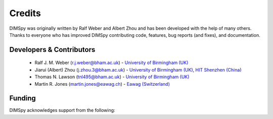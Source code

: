 Credits
=======

DIMSpy was originally written by Ralf Weber and Albert Zhou and has been developed with the help of many others.
Thanks to everyone who has improved DIMSpy contributing code, features, bug reports (and fixes), and documentation.

Developers & Contributors
-------------------------
 - Ralf J. M. Weber (r.j.weber@bham.ac.uk) - `University of Birmingham (UK) <https://www.birmingham.ac.uk/staff/profiles/biosciences/weber-ralf.aspx>`__
 - Jiarui (Albert) Zhou (j.zhou.3@bham.ac.uk) - `University of Birmingham (UK) <http://www.birmingham.ac.uk/index.aspx>`_, `HIT Shenzhen (China) <http://www.hitsz.edu.cn>`_
 - Thomas N. Lawson (tnl495@bham.ac.uk) - `University of Birmingham (UK) <http://www.birmingham.ac.uk/index.aspx>`__
 - Martin R. Jones (martin.jones@eawag.ch) - `Eawag (Switzerland) <https://www.eawag.ch/en/aboutus/portrait/organisation/staff/profile/martin-jones/show/>`_

Funding
-------
DIMSpy acknowledges support from the following:

